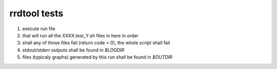 ===============
rrdtool tests
===============
1. execute `run` file
2. that will run all the XXXX.test_Y.sh files in here in order
3. shall any of those files fail (return code > 0), the whole script shall fail
4. stdout/stderr outputs shall be found in `$LOGDIR`
5. files (typicaly graphs) generated by this run shall be found in `$OUTDIR`
